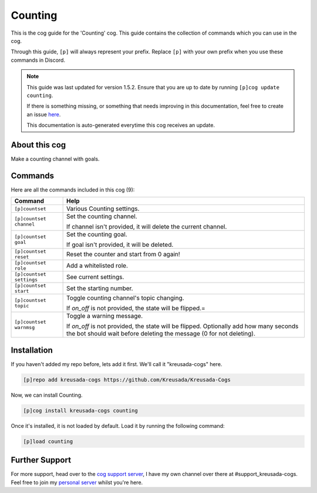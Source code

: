 .. _counting:

========
Counting
========

This is the cog guide for the 'Counting' cog. This guide
contains the collection of commands which you can use in the cog.

Through this guide, ``[p]`` will always represent your prefix. Replace
``[p]`` with your own prefix when you use these commands in Discord.

.. note::

    This guide was last updated for version 1.5.2. Ensure
    that you are up to date by running ``[p]cog update counting``.

    If there is something missing, or something that needs improving
    in this documentation, feel free to create an issue `here <https://github.com/Kreusada/Kreusada-Cogs/issues>`_.

    This documentation is auto-generated everytime this cog receives an update.

--------------
About this cog
--------------

Make a counting channel with goals.

--------
Commands
--------

Here are all the commands included in this cog (9):

+--------------------------+-------------------------------------------------------------------------------------------------------+
| Command                  | Help                                                                                                  |
+==========================+=======================================================================================================+
| ``[p]countset``          | Various Counting settings.                                                                            |
+--------------------------+-------------------------------------------------------------------------------------------------------+
| ``[p]countset channel``  | Set the counting channel.                                                                             |
|                          |                                                                                                       |
|                          | If channel isn't provided, it will delete the current channel.                                        |
+--------------------------+-------------------------------------------------------------------------------------------------------+
| ``[p]countset goal``     | Set the counting goal.                                                                                |
|                          |                                                                                                       |
|                          | If goal isn't provided, it will be deleted.                                                           |
+--------------------------+-------------------------------------------------------------------------------------------------------+
| ``[p]countset reset``    | Reset the counter and start from 0 again!                                                             |
+--------------------------+-------------------------------------------------------------------------------------------------------+
| ``[p]countset role``     | Add a whitelisted role.                                                                               |
+--------------------------+-------------------------------------------------------------------------------------------------------+
| ``[p]countset settings`` | See current settings.                                                                                 |
+--------------------------+-------------------------------------------------------------------------------------------------------+
| ``[p]countset start``    | Set the starting number.                                                                              |
+--------------------------+-------------------------------------------------------------------------------------------------------+
| ``[p]countset topic``    | Toggle counting channel's topic changing.                                                             |
|                          |                                                                                                       |
|                          | If `on_off` is not provided, the state will be flipped.=                                              |
+--------------------------+-------------------------------------------------------------------------------------------------------+
| ``[p]countset warnmsg``  | Toggle a warning message.                                                                             |
|                          |                                                                                                       |
|                          | If `on_off` is not provided, the state will be flipped.                                               |
|                          | Optionally add how many seconds the bot should wait before deleting the message (0 for not deleting). |
+--------------------------+-------------------------------------------------------------------------------------------------------+

------------
Installation
------------

If you haven't added my repo before, lets add it first. We'll call it
"kreusada-cogs" here.

.. code-block::

    [p]repo add kreusada-cogs https://github.com/Kreusada/Kreusada-Cogs

Now, we can install Counting.

.. code-block::

    [p]cog install kreusada-cogs counting

Once it's installed, it is not loaded by default. Load it by running the following
command:

.. code-block::

    [p]load counting

---------------
Further Support
---------------

For more support, head over to the `cog support server <https://discord.gg/GET4DVk>`_,
I have my own channel over there at #support_kreusada-cogs. Feel free to join my
`personal server <https://discord.gg/JmCFyq7>`_ whilst you're here.
